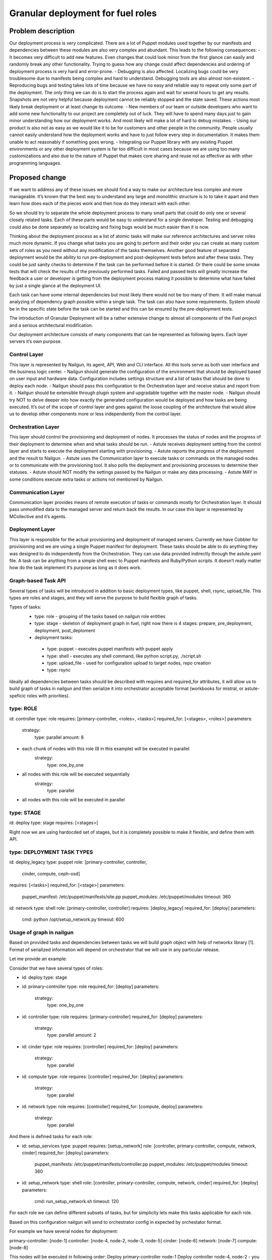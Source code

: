 ..
 This work is licensed under a Creative Commons Attribution 3.0 Unported
 License.

 http://creativecommons.org/licenses/by/3.0/legalcode

==================================
Granular deployment for fuel roles
==================================

Problem description
===================

Our deployment process is very complicated. There are a lot of Puppet modules
used together by our manifests and dependencies between these modules are also
very complex and abundant.
This leads to the following consequences:
- It becomes very difficult to add new features. Even changes that could
look minor from the first glance can easily and randomly break any other
functionality. Trying to guess how any change could affect dependencies
and ordering of deployment process is very hard and error-prone.
- Debugging is also affected. Localizing bugs could be very troublesome due
to manifests being complex and hard to understand. Debugging tools are
also almost non-existent.
- Reproducing bugs and testing takes lots of time because we have no easy
and reliable way to repeat only some part of the deployment. The only thing
we can do is to start the process again and wait for several hours to get any
results. Snapshots are not very helpful because deployment cannot be reliably
stopped and the state saved. These actions most likely break deployment or at
least change its outcome.
- New members of our team or outside developers who want to add some new
functionality to our project are completely out of luck. They will have to
spend many days just to gain minor understanding how our deployment works.
And most likely will make a lot of hard to debug mistakes.
- Using our product is also not as easy as we would like it to be for customers
and other people in the community. People usually cannot easily understand how
the deployment works and have to just follow every step in documentation. It
makes them unable to act reasonably if something goes wrong.
- Integrating our Puppet library with any existing Puppet environments or any
other deployment system is far too difficult in most cases because we are using
too many customizations and also due to the nature of Puppet that makes core
sharing and reuse not as effective as with other programming languages.


Proposed change
===============

If we want to address any of these issues we should find a way to make our
architecture less complex and more manageable. It’s known that the best way
to understand any large and monolithic structure is to to take it apart and
then learn how does each of the pieces work and then how do they interact with
each other.

So we should try to separate the whole deployment process to many small parts
that could do only one or several closely related tasks. Each of these parts
would be easy to understand for a single developer. Testing and debugging could
also be done separately so localizing and fixing bugs would be much easier than
it is now.

Thinking about the deployment process as a list of atomic tasks will make our
reference architectures and server roles much more dynamic. If you change what
tasks you are going to perform and their order you can create as many custom
sets of roles as you need without any modification of the tasks themselves.
Another good feature of separated deployment would be the ability to run
pre-deployment and post-deployment tests before and after these tasks.
They could be just sanity checks to determine if the task can be performed
before it is started. Or there could be some smoke tests that will check the
results of the previously performed tasks. Failed and passed tests will greatly
increase the feedback a user or developer is getting from the deployment
process making it possible to determine what have failed by just a single
glance at the deployment UI.

Each task can have some internal dependencies but most likely there would not
be too many of them. It will make manual analyzing of dependency graph possible
within a single task. The task can also have some requirements. System should
be in the specific state before the task can be started and this can be ensured
by the pre-deployment tests.

The introduction of Granular Deployment will be a rather extensive change
to almost all components of the Fuel project and a serious architectural
modification.

Our deployment architecture consists of many components that can be represented
as following layers. Each layer servers it’s own purpose.

Control Layer
-------------

This layer is represented by Nailgun, its agent, API, Web and CLI interface.
All this tools serve as both user interface and the business logic center.
- Nailgun should generate the configuration of the environment that should be
deployed based on user input and hardware data. Configuration includes settings
structure and a list of tasks that should be done to deploy each node.
- Nailgun should pass this configuration to the Orchestration layer and receive
status and report from it.
- Nailgun should be extensible through plugin system and upgradable together
with the master node.
- Nailgun should try NOT to delve deeper into how exactly the generated
configuration would be deployed and how tasks are being executed. It’s out of
the scope of control layer and goes against the loose coupling of the
architecture that would allow us to develop other components more or less
independently from the control layer.

Orchestration Layer
-------------------

This layer should control the provisioning and deployment of nodes. It
processes the status of nodes and the progress of their deployment to determine
when and what tasks should be run.
- Astute receives deployment setting from the control layer and starts to
execute the deployment starting with provisioning.
- Astute reports the progress of the deployment and the result to Nailgun.
- Astute uses the Communication layer to execute tasks or commands on the
managed nodes or to communicate with the provisioning tool. It also polls the
deployment and provisioning processes to determine their statuses.
- Astute should NOT modify the settings passed by the Nailgun or make any data
processing.
- Astute MAY in some conditions execute extra tasks or actions not mentioned by
Nailgun.

Communication Layer
-------------------

Communication layer provides means of remote execution of tasks or commands
mostly for Orchestration layer. It should pass unmodified data to the managed
server and return back the results.
In our case this layer is represented by MCollective and it’s agents.

Deployment Layer
----------------

This layer is responsible for the actual provisioning and deployment of managed
servers. Currently we have Cobbler for provisioning and we are using a single
Puppet manifest for deployment.
These tasks should be able to do anything they was designed to do independently
from the Orchestration. They can use data provided indirectly through the
astute.yaml file. A task can be anything from a simple shell exec to Puppet
manifests and Ruby/Python scripts. It doesn’t really matter how do the task
implement it’s purpose as long as it does work.

Graph-based Task API
-----------

Several types of tasks will be introduced in addition to basic deployment
types, like puppet, shell, rsync, upload_file. This types are roles and stages,
and they will serve the purpose to build flexible graph of tasks.

Types of tasks:
    - type: role - grouping of the tasks based on nailgun role entities
    - type: stage - skeleton of deployment graph in fuel, right now there is 4 stages: prepare, pre_deployment, deployment, post_deploment
    - deployment tasks:
     - type: puppet - executes puppet manifests with puppet apply
     - type: shell - executes any shell command, like python script.py, ./script.sh
     - type: upload_file - used for configuration upload to target nodes, repo creation
     - type: rsync

Ideally all dependencies between tasks should be described with
requires and required_for attributes, it will allow us to build graph
of tasks in nailgun and then serialize it into orchestrator acceptable format
(workbooks for mistral, or astute-speficic roles with priorities).

type: ROLE
-------------
id: controller
type: role
requires: [primary-controller, <roles>, <tasks>]
required_for: [<stages>, <roles>]
parameters:
    strategy:
        type: parallel
        amount: 8
* each chunk of nodes with this role (8 in this example) will be executed in parallel
    strategy:
        type: one_by_one
* all nodes with this role will be executed sequentially
    strategy:
        type: parallel
* all nodes with this role will be executed in parallel

type: STAGE
------------
id: deploy
type: stage
requires: [<stages>]

Right now we are using hardocded set of stages, but it is completely possible
to make it flexible, and define them with API.

type: DEPLOYMENT TASK TYPES
----------------------------
id: deploy_legacy
type: puppet
role: [primary-controller, controller,
       cinder, compute, ceph-osd]
requires: [<tasks>]
required_for: [<stage>]
parameters:
    puppet_manifest: /etc/puppet/manifests/site.pp
    puppet_modules: /etc/puppet/modules
    timeout: 360

id: network
type: shell
role: [primary-controller, controller]
requires: [deploy_legacy]
required_for: [deploy]
parameters:
    cmd: python /opt/setup_network.py
    timeout: 600


Usage of graph in nailgun
------------------------------------
Based on provided tasks and dependencies between tasks we will build
graph object with help of networkx library [1].
Format of serialized information will depend on orchestrator that we will use
in any particular release.

Let me provide an example:

Consider that we have several types of roles:

- id: deploy
  type: stage
- id: primary-controller
  type: role
  required_for: [deploy]
  parameters:
    strategy:
      type: one_by_one
- id: controller
  type: role
  requires: [primary-controller]
  required_for: [deploy]
  parameters:
    strategy:
      type: parallel
      amount: 2
- id: cinder
  type: role
  requires: [controller]
  required_for: [deploy]
  parameters:
    strategy:
      type: parallel
- id: compute
  type: role
  requires: [controller]
  required_for: [deploy]
  parameters:
    strategy:
        type: parallel
- id: network
  type: role
  requires: [controller]
  required_for: [compute, deploy]
  parameters:
    strategy:
        type: parallel

And there is defined tasks for each role:

- id: setup_services
  type: puppet
  requires: [setup_network]
  role: [controller, primary-controller, compute, network, cinder]
  required_for: [deploy]
  parameters:
    puppet_manifests: /etc/puppet/manifests/controller.pp
    puppet_modules: /etc/puppet/modules
    timeout: 360
- id: setup_network
  type: shell
  role: [controller, primary-controller, compute, network, cinder]
  required_for: [deploy]
  parameters:
    cmd: run_setup_network.sh
    timeout: 120

For each role we can define different subsets of tasks, but for simplicity
lets make this tasks applicable for each role.

Based on this configuration nailgun will send to orchestrator config
in expected by orchestator format.

For example we have several nodes for deployment:

primary-controller: [node-1]
controller: [node-4, node-2, node-3, node-5]
cinder: [node-6]
network: [node-7]
compute: [node-8]

This nodes will be executed in following order:
Deploy primary-controller node-1
Deploy controller node-4, node-2 - you can see that parallel amount is 2
Deploy controller node-3, node-5
Deploy network role node-7 and cinder node-6 - they depend on controller
Deploy compute node-8 - compute depends both on network and controller

During deployment for each node 2 tasks will be executed sequentially:

Run shell script setup_network
Run puppet setup_services

Pre/Post tasks will be added a bit later, but in general they wont be much
different from how it is done for plugins.

Alternatives
------------


Data model impact
-----------------

Astute facts:
Nailgun will generate additional section for astute facts.
This section will contain list of tasks with its priorities for specific role.
Astute fact will be extended with tasks exactly in same format it is stored
in database, so if we are generating fact for compute role,
astute will have section like:
::

    tasks:
        -
          priority: 100
          type: puppet
          uids: [1] - this is done for compatibility reasons
          parameters:
            puppet_manifest: /etc/network.pp
            puppet_modules: /etc/puppet
            timeout: 360
            cwd: /
        -
          priority: 100
          type: puppet
          uids: [2]
          parameters:
            puppet_manifest: /etc/controller.pp
            puppet_modules: /etc/puppet
            timeout: 360
            cwd: /

REST API impact
---------------

In 1st iteration Rest API will not allow to override tasks, or execute
graph partially.

2nd iteration will be covered by separate spec, because this one already
overloaded.

Upgrade impact
--------------

Changes for orchestration will be backward compatible.
For old releases orchestrator will execute only one task,
which will run osnailyfacter manifest.

Security impact
---------------

Notifications impact
--------------------

Other end user impact
---------------------

Performance Impact
------------------

Wont significantly affect deployment time.
Maybe for some cases puppet run will be shorter.

Other deployer impact
---------------------

Developer impact
----------------

Implementation
==============

Assignee(s)
-----------

Primary assignee:

- Dmitry Ilyin <dilyin@mirantis.com>
- Dmitry Shulyak <dshulyak@mirantis.com>
- Vladimir Sharshov <vsharhov@mirantis.com>

Work Items
----------

1. Graph based API for nailgun (config-defined tasks and roles)
2. Add hooks support for deployment stage in astute
3. Remove pre/post tasks from astute, orchestration to nailgun,
   functionality to library (reuse plugins mechanism)
4. Packaging Mistral
5. Dockerizing Mistral
6. Modularizing puppet

Dependencies
============

Testing
=======

Every new piece of code will be covered by unit tests.
This is internal functionality, therefore it will be covered by
system tests without any modifications.
Separate granular functional tests TBD.

Documentation Impact
====================

Requires update to developer and plugin documentation.

References
==========

1. https://networkx.github.io/ - Python utilities for working with graph's
